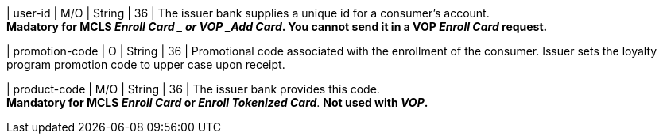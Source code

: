 
| user-id
| M/O
| String
| 36
| The issuer bank supplies a unique id for a consumer’s account. +
*Madatory for MCLS _Enroll Card _ or VOP _Add Card_. You cannot send it in a VOP _Enroll Card_ request.*

| promotion-code 
| O
| String
| 36
| Promotional code associated with the enrollment of the consumer. Issuer sets the loyalty program promotion code to upper case upon receipt.

| product-code
| M/O
| String
| 36
| The issuer bank provides this code. +
*Mandatory for MCLS _Enroll Card_ or _Enroll Tokenized Card_*.
*Not used with _VOP_.*

//-
